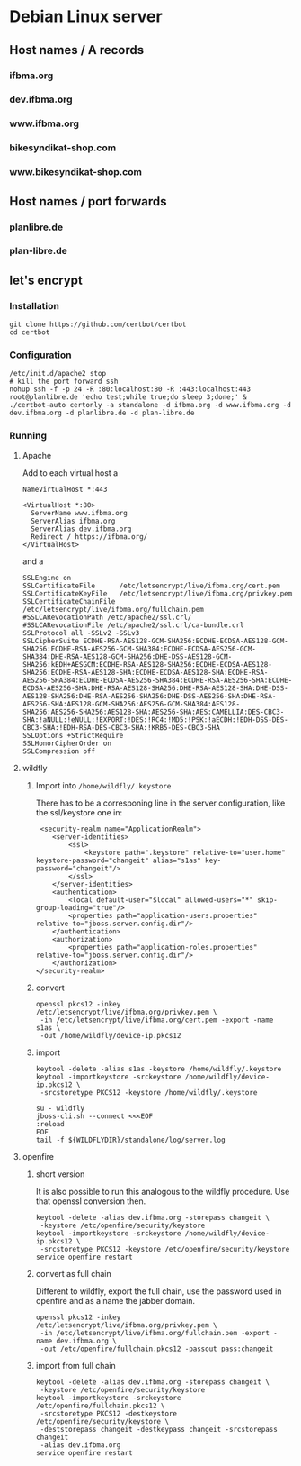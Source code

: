 * Debian Linux server
** Host names / A records
*** ifbma.org
*** dev.ifbma.org
*** www.ifbma.org
*** bikesyndikat-shop.com
*** www.bikesyndikat-shop.com
** Host names / port forwards
*** planlibre.de
*** plan-libre.de
** let's encrypt
*** Installation
#+BEGIN_SRC
git clone https://github.com/certbot/certbot
cd certbot
#+END_SRC
*** Configuration
#+BEGIN_SRC
/etc/init.d/apache2 stop
# kill the port forward ssh
nohup ssh -f -p 24 -R :80:localhost:80 -R :443:localhost:443 root@planlibre.de 'echo test;while true;do sleep 3;done;' &
./certbot-auto certonly -a standalone -d ifbma.org -d www.ifbma.org -d dev.ifbma.org -d planlibre.de -d plan-libre.de
#+END_SRC
*** Running
**** Apache
Add to each virtual host a 
#+BEGIN_SRC
NameVirtualHost *:443

<VirtualHost *:80>
  ServerName www.ifbma.org
  ServerAlias ifbma.org
  ServerAlias dev.ifbma.org
  Redirect / https://ifbma.org/
</VirtualHost>
#+END_SRC
and a 

#+BEGIN_SRC
SSLEngine on
SSLCertificateFile      /etc/letsencrypt/live/ifbma.org/cert.pem
SSLCertificateKeyFile   /etc/letsencrypt/live/ifbma.org/privkey.pem
SSLCertificateChainFile /etc/letsencrypt/live/ifbma.org/fullchain.pem
#SSLCARevocationPath /etc/apache2/ssl.crl/
#SSLCARevocationFile /etc/apache2/ssl.crl/ca-bundle.crl
SSLProtocol all -SSLv2 -SSLv3
SSLCipherSuite ECDHE-RSA-AES128-GCM-SHA256:ECDHE-ECDSA-AES128-GCM-SHA256:ECDHE-RSA-AES256-GCM-SHA384:ECDHE-ECDSA-AES256-GCM-SHA384:DHE-RSA-AES128-GCM-SHA256:DHE-DSS-AES128-GCM-SHA256:kEDH+AESGCM:ECDHE-RSA-AES128-SHA256:ECDHE-ECDSA-AES128-SHA256:ECDHE-RSA-AES128-SHA:ECDHE-ECDSA-AES128-SHA:ECDHE-RSA-AES256-SHA384:ECDHE-ECDSA-AES256-SHA384:ECDHE-RSA-AES256-SHA:ECDHE-ECDSA-AES256-SHA:DHE-RSA-AES128-SHA256:DHE-RSA-AES128-SHA:DHE-DSS-AES128-SHA256:DHE-RSA-AES256-SHA256:DHE-DSS-AES256-SHA:DHE-RSA-AES256-SHA:AES128-GCM-SHA256:AES256-GCM-SHA384:AES128-SHA256:AES256-SHA256:AES128-SHA:AES256-SHA:AES:CAMELLIA:DES-CBC3-SHA:!aNULL:!eNULL:!EXPORT:!DES:!RC4:!MD5:!PSK:!aECDH:!EDH-DSS-DES-CBC3-SHA:!EDH-RSA-DES-CBC3-SHA:!KRB5-DES-CBC3-SHA
SSLOptions +StrictRequire
SSLHonorCipherOrder on
SSLCompression off
#+END_SRC
**** wildfly
***** Import into ~/home/wildfly/.keystore~
There has to be a corresponing line in the server configuration, like
the ssl/keystore one in:
#+BEGIN_SRC
             <security-realm name="ApplicationRealm">
                <server-identities>
                    <ssl>
                        <keystore path=".keystore" relative-to="user.home" keystore-password="changeit" alias="s1as" key-password="changeit"/>
                    </ssl>
                </server-identities>
                <authentication>
                    <local default-user="$local" allowed-users="*" skip-group-loading="true"/>
                    <properties path="application-users.properties" relative-to="jboss.server.config.dir"/>
                </authentication>
                <authorization>
                    <properties path="application-roles.properties" relative-to="jboss.server.config.dir"/>
                </authorization>
            </security-realm>
#+END_SRC
***** convert
#+BEGIN_SRC
openssl pkcs12 -inkey /etc/letsencrypt/live/ifbma.org/privkey.pem \
 -in /etc/letsencrypt/live/ifbma.org/cert.pem -export -name s1as \
 -out /home/wildfly/device-ip.pkcs12
#+END_SRC
***** import
#+BEGIN_SRC
keytool -delete -alias s1as -keystore /home/wildfly/.keystore
keytool -importkeystore -srckeystore /home/wildfly/device-ip.pkcs12 \
 -srcstoretype PKCS12 -keystore /home/wildfly/.keystore

su - wildfly
jboss-cli.sh --connect <<<EOF
:reload
EOF
tail -f ${WILDFLYDIR}/standalone/log/server.log
#+END_SRC
**** openfire
***** short version
It is also possible to run this analogous to the wildfly procedure. Use
that openssl conversion then.
#+BEGIN_SRC
keytool -delete -alias dev.ifbma.org -storepass changeit \
 -keystore /etc/openfire/security/keystore
keytool -importkeystore -srckeystore /home/wildfly/device-ip.pkcs12 \
 -srcstoretype PKCS12 -keystore /etc/openfire/security/keystore
service openfire restart
#+END_SRC
***** convert as full chain
Different to wildfly, export the full chain, use the password used in
openfire and as a name the jabber domain.
#+BEGIN_SRC
openssl pkcs12 -inkey /etc/letsencrypt/live/ifbma.org/privkey.pem \
 -in /etc/letsencrypt/live/ifbma.org/fullchain.pem -export -name dev.ifbma.org \
 -out /etc/openfire/fullchain.pkcs12 -passout pass:changeit
#+END_SRC
***** import from full chain
#+BEGIN_SRC
keytool -delete -alias dev.ifbma.org -storepass changeit \
 -keystore /etc/openfire/security/keystore
keytool -importkeystore -srckeystore /etc/openfire/fullchain.pkcs12 \
 -srcstoretype PKCS12 -destkeystore /etc/openfire/security/keystore \
 -deststorepass changeit -destkeypass changeit -srcstorepass changeit
 -alias dev.ifbma.org
service openfire restart
#+END_SRC
